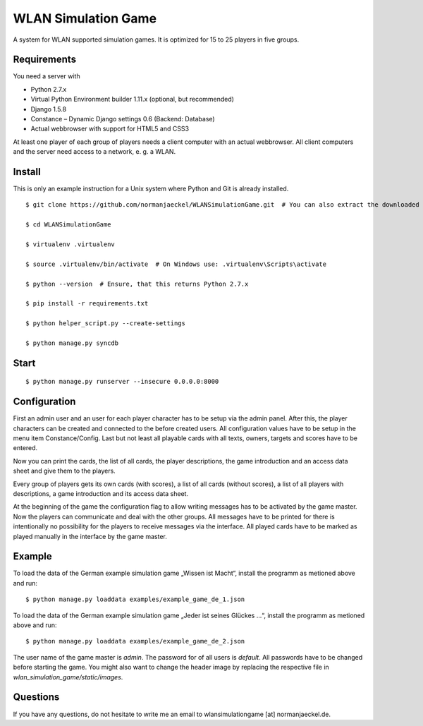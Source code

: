 ======================
 WLAN Simulation Game
======================

A system for WLAN supported simulation games. It is optimized for 15 to 25
players in five groups.


Requirements
------------

You need a server with

* Python 2.7.x
* Virtual Python Environment builder 1.11.x (optional, but recommended)
* Django 1.5.8
* Constance – Dynamic Django settings 0.6 (Backend: Database)
* Actual webbrowser with support for HTML5 and CSS3

At least one player of each group of players needs a client computer with
an actual webbrowser. All client computers and the server need access to a
network, e. g. a WLAN.


Install
-------

This is only an example instruction for a Unix system where Python and Git
is already installed.

::

    $ git clone https://github.com/normanjaeckel/WLANSimulationGame.git  # You can also extract the downloaded compressed tar archive from GitHub instead of using git.

    $ cd WLANSimulationGame

    $ virtualenv .virtualenv

    $ source .virtualenv/bin/activate  # On Windows use: .virtualenv\Scripts\activate

    $ python --version  # Ensure, that this returns Python 2.7.x

    $ pip install -r requirements.txt

    $ python helper_script.py --create-settings

    $ python manage.py syncdb


Start
-----

::

    $ python manage.py runserver --insecure 0.0.0.0:8000


Configuration
-------------

First an admin user and an user for each player character has to be setup
via the admin panel. After this, the player characters can be created and
connected to the before created users. All configuration values have to be
setup in the menu item Constance/Config. Last but not least all playable
cards with all texts, owners, targets and scores have to be entered.

Now you can print the cards, the list of all cards, the player
descriptions, the game introduction and an access data sheet and give them
to the players.

Every group of players gets its own cards (with scores), a list of all
cards (without scores), a list of all players with descriptions, a game
introduction and its access data sheet.

At the beginning of the game the configuration flag to allow writing
messages has to be activated by the game master. Now the players can
communicate and deal with the other groups. All messages have to be printed
for there is intentionally no possibility for the players to receive
messages via the interface. All played cards have to be marked as played
manually in the interface by the game master.


Example
-------

To load the data of the German example simulation game „Wissen ist Macht“,
install the programm as metioned above and run::

    $ python manage.py loaddata examples/example_game_de_1.json

To load the data of the German example simulation game „Jeder ist seines
Glückes ...“, install the programm as metioned above and run::

    $ python manage.py loaddata examples/example_game_de_2.json

The user name of the game master is `admin`. The password for of all users
is `default`. All passwords have to be changed before starting the game.
You might also want to change the header image by replacing the respective
file in `wlan_simulation_game/static/images`.


Questions
---------

If you have any questions, do not hesitate to write me an email to
wlansimulationgame [at] normanjaeckel.de.
